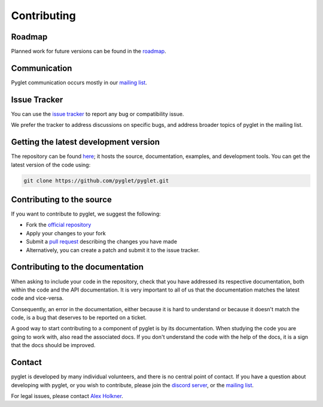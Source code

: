 Contributing
============

Roadmap
-------

Planned work for future versions can be found in the
`roadmap <https://github.com/pyglet/pyglet/wiki/Roadmap>`_.

Communication
-------------

Pyglet communication occurs mostly in our
`mailing list <http://groups.google.com/group/pyglet-users>`_.

Issue Tracker
-------------

You can use the `issue tracker <https://github.com/pyglet/pyglet/issues>`_
to report any bug or compatibility issue.

We prefer the tracker to address discussions on specific bugs, and address
broader topics of pyglet in the mailing list.

Getting the latest development version
--------------------------------------

The repository can be found `here <https://github.com/pyglet/pyglet>`_;
it hosts the source, documentation, examples, and development tools. You can
get the latest version of the code using:

.. code-block:: bash

    git clone https://github.com/pyglet/pyglet.git

Contributing to the source
--------------------------

If you want to contribute to pyglet, we suggest the following:

* Fork the `official repository <https://github.com/pyglet/pyglet/fork>`_
* Apply your changes to your fork
* Submit a `pull request <https://github.com/pyglet/pyglet/pulls>`_
  describing the changes you have made
* Alternatively, you can create a patch and submit it to the issue tracker.

Contributing to the documentation
---------------------------------

When asking to include your code in the repository, check that you have
addressed its respective documentation, both within the code and the API
documentation. It is very important to all of us that the documentation matches
the latest code and vice-versa.

Consequently, an error in the documentation, either because it is hard to
understand or because it doesn't match the code, is a bug that deserves to
be reported on a ticket.

A good way to start contributing to a component of pyglet is by its
documentation. When studying the code you are going to work with, also read
the associated docs. If you don't understand the code with the help of the
docs, it is a sign that the docs should be improved.

Contact
-------

pyglet is developed by many individual volunteers, and there is no central
point of contact. If you have a question about developing with pyglet, or you
wish to contribute, please join the
`discord server <https://discord.gg/QXyegWe>`_,
or the
`mailing list <http://groups.google.com/group/pyglet-users>`_.

For legal issues, please contact
`Alex Holkner <mailto:Alex.Holkner@gmail.com>`_.

